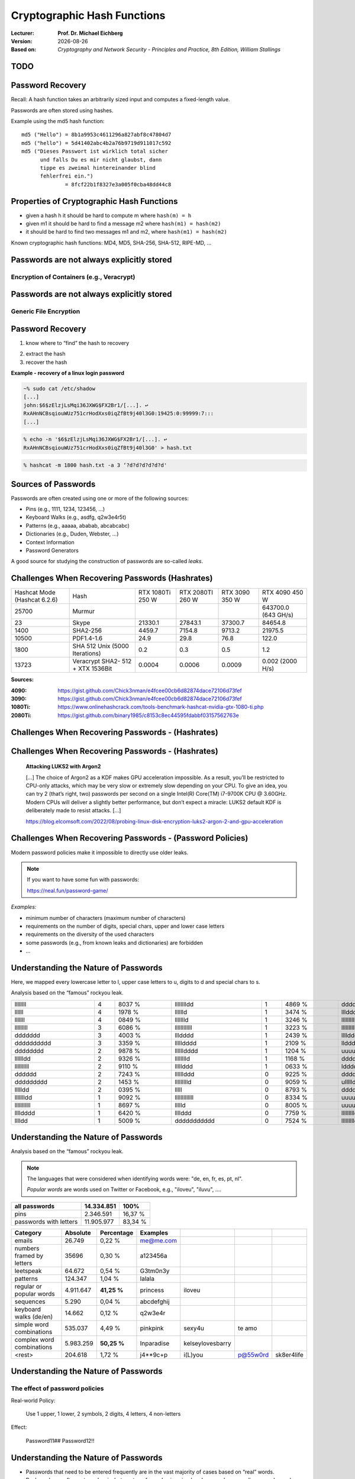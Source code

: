 .. meta:: 
    :author: Michael Eichberg
    :keywords: hash functions
    :description lang=en: Cryptographic Hash Functions
    :description lang=de: Kryptografische Hashfunktionen
    :id: 2023_10-W3M20014-hash_functions
    :first-slide: last-viewed

.. |date| date::

.. role:: incremental
.. role:: ger
.. role:: red
.. role:: green 
.. role:: blue 
    
    

Cryptographic Hash Functions
===============================================

:Lecturer: **Prof. Dr. Michael Eichberg**
:Version: |date|
:Based on: *Cryptography and Network Security - Principles and Practice, 8th Edition, William Stallings*


.. image:: logo.svg
    :alt: DHBW CAS Logo
    :scale: 4
    :class: logo




TODO
-------------------------------







Password Recovery
-------------------

.. class:: small

    Recall: A hash function takes an arbitrarily sized input and computes a fixed-length value.

Passwords are often stored using hashes.

Example using the md5 hash function:

.. class:: hexdump

:: 

    md5 ("Hello") = 8b1a9953c4611296a827abf8c47804d7
    md5 ("hello") = 5d41402abc4b2a76b9719d911017c592
    md5 ("Dieses Passwort ist wirklich total sicher 
          und falls Du es mir nicht glaubst, dann
          tippe es zweimal hintereinander blind 
          fehlerfrei ein.") 
                  = 8fcf22b1f8327e3a005f0cba48dd44c8


Properties of Cryptographic Hash Functions
------------------------------------------

- given a hash h it should be hard to compute m where ``hash(m) = h``
- .. class:: not_important

  given m1 it should be hard to find a message m2 where ``hash(m1) = hash(m2)`` 

- .. class:: not_important

  it should be hard to find two messages m1 and m2, where ``hash(m1) = hash(m2)`` 

.. class:: incremental 
       
    Known cryptographic hash functions: MD4, MD5, SHA-256, SHA-512, RIPE-MD, …


Passwords are not always explicitly stored 
-----------------------------------------------------------

Encryption of Containers (e.g., Veracrypt)
___________________________________________

.. image:: 9-encryption_used_by_veracrypt.svg 
    :alt: Generic File Encryption
    :align: center
    :width: 1600px



Passwords are not always explicitly stored 
-----------------------------------------------------------

Generic File Encryption
_______________________

.. image:: 9-generic_file_encryption.svg 
    :alt: Generic File Encryption
    :align: center
    :width: 1600px


Password Recovery
------------------



1. know where to “find” the hash to recovery

.. class:: incremental

2. extract the hash
3. recover the hash

.. class:: incremental smaller

    **Example - recovery of a linux login password**

    .. code:: bash
    
        ~% sudo cat /etc/shadow      
        [...]
        john:$6$zElzjLsMqi36JXWG$FX2Br1/[...]. ↩︎
        RxAHnNCBsqiouWUz751crHodXxs0iqZfBt9j40l3G0:19425:0:99999:7:::
        [...]
    
    .. code:: bash
        
        % echo -n '$6$zElzjLsMqi36JXWG$FX2Br1/[...]. ↩︎
        RxAHnNCBsqiouWUz751crHodXxs0iqZfBt9j40l3G0' > hash.txt 
    
    .. code:: bash
        
        % hashcat -m 1800 hash.txt -a 3 ‘?d?d?d?d?d?d'



Sources of Passwords
--------------------

Passwords are often created using one or more of the following sources:

- Pins (e.g., 1111, 1234, 123456, …)
- Keyboard Walks (e.g., asdfg, q2w3e4r5t)
- Patterns (e.g., aaaaa, ababab, abcabcabc)
- Dictionaries (e.g., Duden, Webster, …)
- Context Information
- Password Generators

A good source for studying the construction of passwords are so-called *leaks*.


Challenges When Recovering Passwords (Hashrates)
------------------------------------------------

.. csv-table::
    :class: incremental small

    Hashcat Mode (Hashcat 6.2.6), Hash, "RTX 1080Ti
    250 W", "RTX 2080TI 
    260 W", "RTX 3090 
    350 W", "RTX 4090 
    450 W"
    25700, Murmur, , , , "643700.0 (643 GH/s)"
    23, Skype, 21330.1 , 27843.1 , 37300.7 , 84654.8 
    1400, SHA2-256, 4459.7 , 7154.8 , 9713.2 , 21975.5 
    10500, PDF1.4-1.6, 24.9 , 29.8 , 76.8 ,  122.0 
    1800, SHA 512 Unix (5000 Iterations), 0.2 , 0.3  , 0.5 , 1.2 
    13723, Veracrypt SHA2- 512 + XTX 1536Bit, 0.0004 , 0.0006  , 0.0009 , "0.002
    (2000 H/s)"

.. container:: small incremental

    **Sources:**

    :4090: https://gist.github.com/Chick3nman/e4fcee00cb6d82874dace72106d73fef
    :3090: https://gist.github.com/Chick3nman/e4fcee00cb6d82874dace72106d73fef
    :1080Ti: https://www.onlinehashcrack.com/tools-benchmark-hashcat-nvidia-gtx-1080-ti.php
    :2080Ti: https://gist.github.com/binary1985/c8153c8ec44595fdabbf03157562763e


Challenges When Recovering Passwords - (Hashrates)
--------------------------------------------------

.. image:: 9-password_cracking_times.svg
    :width: 1600px



Challenges When Recovering Passwords - (Hashrates)
--------------------------------------------------

    **Attacking LUKS2 with Argon2**

    […] The choice of Argon2 as a KDF makes GPU acceleration impossible. As a result, you’ll be restricted to CPU-only attacks, which may be very slow or extremely slow depending on your CPU. To give an idea, you can try 2 (that’s right, two) passwords per second on a single Intel(R) Core(TM) i7-9700K CPU @ 3.60GHz. Modern CPUs will deliver a slightly better performance, but don’t expect a miracle: LUKS2 default KDF is deliberately made to resist attacks. […]

    https://blog.elcomsoft.com/2022/08/probing-linux-disk-encryption-luks2-argon-2-and-gpu-acceleration


Challenges When Recovering Passwords - (Password Policies)
----------------------------------------------------------

Modern password policies make it impossible to directly use older leaks.

.. note::  
    :class: small

    If you want to have some fun with passwords:

    https://neal.fun/password-game/
    

*Examples:*

.. class:: incremental

- minimum number of characters (maximum number of characters)
- requirements on the number of digits, special chars, upper and lower case letters
- requirements on the diversity of the used characters
- some passwords (e.g., from known leaks and dictionaries) are forbidden
- ... 


Understanding the Nature of Passwords
--------------------------------------

Here, we mapped every lowercase letter to l, upper case letters to u, digits to d and special chars to s.

.. class:: small

Analysis based on the “famous” rockyou leak.

.. csv-table::
    :align: left
    :width: 1800px
    :class: small

    llllllll, 4,8037 %, lllllllldd, 1,4869 %, dddddddddddd, 0,2683 %, ddddddll, 0,1631 %
    llllll, 4,1978 %, lllllld, 1,3474 %, lllddddd, 0,2625 %, lllllls, 0,1615 %
    lllllll, 4,0849 %, llllllld, 1,3246 %, lllllllllldd, 0,2511 %, ddddlll, 0,1613 %
    lllllllll, 3,6086 %, llllllllllll, 1,3223 %, llllllllllllllll, 0,2340 %, dlllllll, 0,1583 %
    ddddddd, 3,4003 %, llldddd, 1,2439 %, lllldddddd, 0,2322 %, dllllll, 0,1575 %
    dddddddddd, 3,3359 %, llllldddd, 1,2109 %, llddddd, 0,2270 %, llllddddd, 0,1560 %
    dddddddd, 2,9878 %, lllllldddd, 1,1204 %, uuuuuudd, 0,2189 %, dddddddl, 0,1557 %
    lllllldd, 2,9326 %, lllllllld, 1,1168 %, ddddll, 0,2169 %, uuuudd, 0,1551 %
    llllllllll, 2,9110 %, lllllddd, 1,0633 %, lddddddd, 0,2064 %, lllllddddd, 0,1395 %
    dddddd, 2,7243 %, llllllddd, 0,9225 %, ddddddddddddd, 0,2017 %, ddllllll, 0,1391 %
    ddddddddd, 2,1453 %, llllllllld, 0,9059 %, ullllldd, 0,1930 %, ulllll, 0,1379 %
    llllldd, 2,0395 %, lllll, 0,8793 %, ddddllll, 0,1905 %, uuuuuuuuuu, 0,1378 %
    llllllldd, 1,9092 %, lllllllllllll, 0,8334 %, uuuuuuuuu, 0,1886 %, llllllls, 0,1374 %
    lllllllllll, 1,8697 %, llllld, 0,8005 %, uuuuudd, 0,1815 %, lllllllllld, 0,1345 %
    lllldddd, 1,6420 %, llllddd, 0,7759 %, lllllllllddd, 0,1808 %, llllllllllldd, 0,1344 %
    lllldd, 1,5009 %, ddddddddddd, 0,7524 %, llllllllldddd, 0,1725 %, …, …


Understanding the Nature of Passwords
--------------------------------------

.. class:: small

Analysis based on the “famous” rockyou leak.

.. note:: 
    :class: incremental small

    The languages that were considered when identifying words were: "de, en, fr, es, pt, nl".
    
    *Popular words* are words used on Twitter or Facebook, e.g., "iloveu", "iluvu", ....

.. csv-table::
    :class: small 
    :header: all passwords, 14.334.851, "100%"

    pins, 2.346.591, "16,37 %"
    passwords with letters, 11.905.977, "83,34 %"

.. csv-table::
    :class: small no-borders
    :header: "Category", "Absolute", "Percentage", "Examples"
    
    
    emails, 26.749, "0,22 %", me@me.com, , , 
    numbers framed by letters, 35696, "0,30 %", a123456a, , , 
    leetspeak, 64.672, "0,54 %", G3tm0n3y, , , 
    patterns, 124.347, "1,04 %", lalala, , , 
    regular or popular words, 4.911.647, "**41,25 %**", princess, iloveu, , 
    sequences, 5.290, "0,04 %", abcdefghij, , , 
    keyboard walks (de/en), 14.662, "0,12 %", q2w3e4r, , , 
    simple word combinations, 535.037, "4,49 %", pinkpink, sexy4u, te amo, 
    complex word combinations, 5.983.259, "**50,25 %**", Inparadise, kelseylovesbarry, , 
    <rest>, 204.618, "1,72 %", j4**9c+p, i(L)you, p@55w0rd, sk8er4life

Understanding the Nature of Passwords
--------------------------------------

The effect of password policies
_______________________________

Real-world Policy: 

    Use 1 upper, 1 lower, 2 symbols, 2 digits, 4 letters, 4 non-letters

.. container:: incremental

    Effect:

        Password11##
        Password12!! 


Understanding the Nature of Passwords
--------------------------------------

- Passwords that need to be entered frequently are in the vast majority of cases based on “real” words.
- Real words are often not used as is, but are transformed using simple rules; e.g., by appending a number or by appending a special character, …

.. admonition:: Question 
    :class: incremental small
    
    How can we identify/generate good password candidates if a leak is not sufficient or if only a small number of passwords can be tested? 
    
    E.g., testing all passwords of rockyou takes…:
    
    ~13.000.000 Passwords / 5 H/s = ~1 month

    ~13.000.000 Passwords / 5 H/h = ~297 years


Password Cracking Using Probabilistic Context-Free Grammars 
------------------------------------------------------------

.. class:: incremental 
    

- Generate password patterns in order of decreasing probability.
  
  - Directly useable as guesses 
  - Used as word-mangling templates that are to be filled using dictionaries(E.g., pre-terminal structure: ``S → D1L3S2 → 1L3!! → 1luv!!`` ) 
  
- Learn the patterns, words, special chars and digits based on real-world leaks
  
- Process: 
  
  1. Pre-processing to identify base structures and probabilities(e.g. 2 numbers followed by special char by 8 letters)
  2. Password guess generation taking the probabilities of the rules and the digits/special chars into account; the probability of the alpha strings is not considered. 



SePass: Semantic Password Guessing Using k-nn Similarity Search in Word Embeddings
-----------------------------------------------------------------------------------

Extension of PCFG where additional candidate words are identified using *Word Embeddings*. Enables to automatically find related words.

**Example**

.. container:: two-columns smaller

    .. container::

        Given:

            *Ferrari*\ 01
        
            !*Audi*!
        
            *Mercedes*\ 88
        
            *Bugatti*\ 666

    .. container:: 

        ("Obvious") Base Word Candidates:

            .. container:: incremental

                Porsche
        
                Mclaren

                Lamborghini

                Aston Martin



SePass: Semantic Password Guessing Using k-nn Similarity Search in Word Embeddings
-----------------------------------------------------------------------------------

Avoids human bias.

**Example**

.. container:: two-columns smaller

    .. container::

        Given:

            Luke2017

            John1976

            01Mark!

    .. container:: 

        ("Obvious") Base Word Candidates:

            .. container:: incremental

                Matthew
        
                Bible

                Gospel

                
    